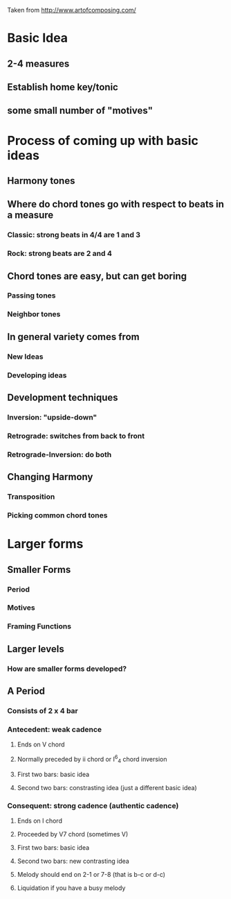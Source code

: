 Taken from http://www.artofcomposing.com/

* Basic Idea
** 2-4 measures
** Establish home key/tonic
** some small number of "motives"

* Process of coming up with basic ideas
** Harmony tones
** Where do chord tones go with respect to beats in a measure
*** Classic: strong beats in 4/4 are 1 and 3
*** Rock: strong beats are 2 and 4
** Chord tones are easy, but can get boring
*** Passing tones
*** Neighbor tones
** In general variety comes from
*** New Ideas
*** Developing ideas
** Development techniques
*** Inversion: "upside-down"
*** Retrograde: switches from back to front
*** Retrograde-Inversion: do both
** Changing Harmony
*** Transposition
*** Picking common chord tones
* Larger forms
** Smaller Forms
*** Period
*** Motives
*** Framing Functions
** Larger levels
*** How are smaller forms developed?
** A Period
*** Consists of 2 x 4 bar 
*** Antecedent: weak cadence
**** Ends on V chord
**** Normally preceded by ii chord or I^6_4 chord inversion
**** First two bars: basic idea
**** Second two bars: constrasting idea (just a different basic idea)
*** Consequent: strong cadence (authentic cadence)
**** Ends on I chord
**** Proceeded by V7 chord (sometimes V)
**** First two bars: basic idea
**** Second two bars: new contrasting idea
**** Melody should end on 2-1 or 7-8 (that is b-c or d-c)
**** Liquidation if you have a busy melody
